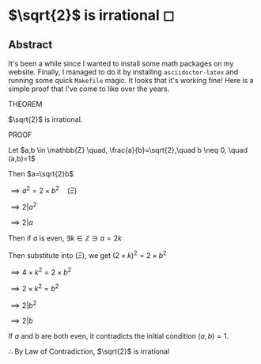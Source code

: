 * $\sqrt{2}$ is irrational ◻

** Abstract
It's been a while since I wanted to install some math packages on my
website. Finally, I managed to do it by installing =asciidoctor-latex= and
running some quick =Makefile= magic. It looks that it's working fine! Here is a
simple proof that I've come to like over the years.

 THEOREM

 $\sqrt{2}$ is irrational.

 PROOF

 Let $a,b \in \mathbb{Z} \quad, \frac{a}{b}=\sqrt{2},\quad b \neq 0, \quad (a,b)=1$

 Then $a=\sqrt{2}b$

 $\implies a^2=2 \times b^2 \quad (\Xi)$

 $\implies 2|a^2$

 $\implies 2|a$

 Then if $a$ is even, $\exists k \in \mathbb{Z} \ni a = 2k$

 Then substitute into $(\Xi)$, we get $(2 \times k)^2=2\times b^2$

 $\implies 4 \times k^2 = 2 \times b^2$

 $\implies 2 \times k^2 = b^2$

 $\implies 2|b^2$

 $\implies 2|b$

 If $a$ and $b$ are both even, it contradicts the initial condition $(a,b)=1$.

 $\therefore$ By Law of Contradiction, $\sqrt{2}$ is irrational

